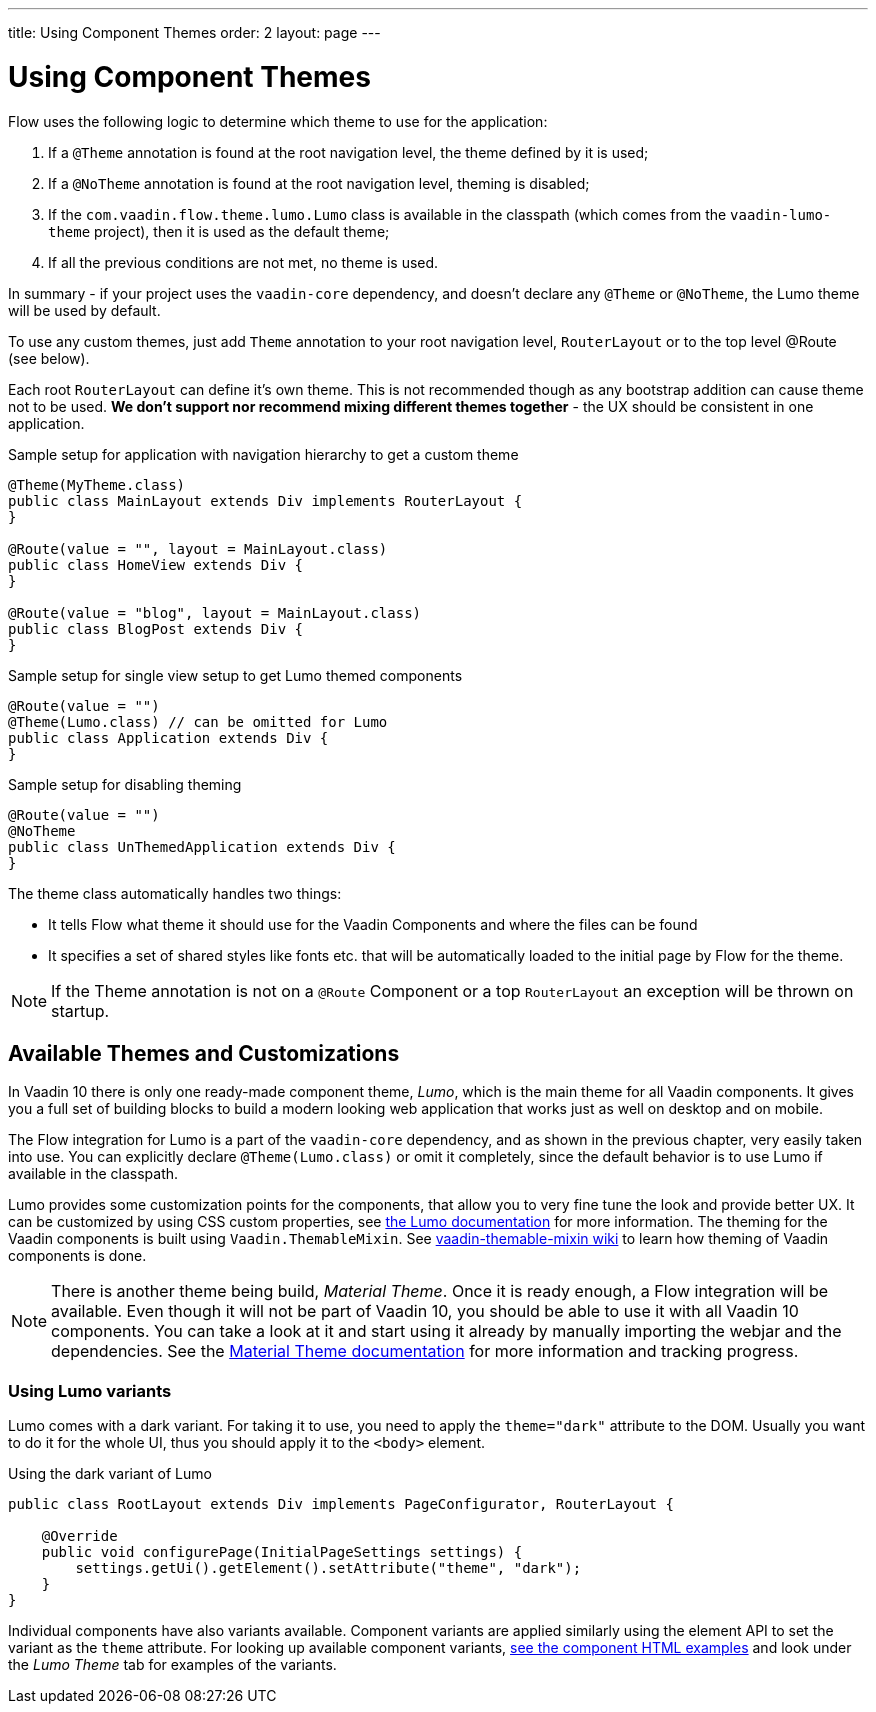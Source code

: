 ---
title: Using Component Themes
order: 2
layout: page
---

ifdef::env-github[:outfilesuffix: .asciidoc]

= Using Component Themes

Flow uses the following logic to determine which theme to use for the application:

1. If a `@Theme` annotation is found at the root navigation level, the theme defined by it is used;
2. If a `@NoTheme` annotation is found at the root navigation level, theming is disabled;
3. If the `com.vaadin.flow.theme.lumo.Lumo` class is available in the classpath (which comes from the `vaadin-lumo-theme` project), then it is used as the default theme;
4. If all the previous conditions are not met, no theme is used.

In summary - if your project uses the `vaadin-core` dependency, and doesn't declare any `@Theme` or `@NoTheme`, the Lumo theme will be used by default.

To use any custom themes, just add `Theme` annotation to your root navigation level, `RouterLayout` or to the top level @Route (see below).

Each root `RouterLayout` can define it's own theme. This is not recommended though as any bootstrap addition can cause theme not to be used.
*We don't support nor recommend mixing different themes together* - the UX should be consistent in one application.

.Sample setup for application with navigation hierarchy to get a custom theme
[source,java]
----
@Theme(MyTheme.class)
public class MainLayout extends Div implements RouterLayout {
}

@Route(value = "", layout = MainLayout.class)
public class HomeView extends Div {
}

@Route(value = "blog", layout = MainLayout.class)
public class BlogPost extends Div {
}
----

.Sample setup for single view setup to get Lumo themed components
[source,java]
----
@Route(value = "")
@Theme(Lumo.class) // can be omitted for Lumo
public class Application extends Div {
}
----

.Sample setup for disabling theming
[source,java]
----
@Route(value = "")
@NoTheme
public class UnThemedApplication extends Div {
}
----

The theme class automatically handles two things:

* It tells Flow what theme it should use for the Vaadin Components and where the files can be found
* It specifies a set of shared styles like fonts etc. that will be automatically loaded to the initial page by Flow for the theme.

[NOTE]
If the Theme annotation is not on a `@Route` Component or a top `RouterLayout` an exception will be thrown on startup.

== Available Themes and Customizations

In Vaadin 10 there is only one ready-made component theme, _Lumo_, which is the main theme for all Vaadin components.
It gives you a full set of building blocks to build a modern looking web application that works just as well on desktop and on mobile.

The Flow integration for Lumo is a part of the `vaadin-core` dependency, and as shown in the previous chapter,
very easily taken into use. You can explicitly declare `@Theme(Lumo.class)` or omit it completely, since the default behavior is to use Lumo if available in the classpath.

Lumo provides some customization points for the components, that allow you to very fine tune the look and provide better UX.
It can be customized by using CSS custom properties, see link:https://vaadin.com/themes/lumo[the Lumo documentation] for more information.
The theming for the Vaadin components is built using `Vaadin.ThemableMixin`.
See link:https://github.com/vaadin/vaadin-themable-mixin/wiki[vaadin-themable-mixin wiki] to learn how theming of Vaadin components is done.

[NOTE]
There is another theme being build, _Material Theme_. Once it is ready enough, a Flow integration will be available.
Even though it will not be part of Vaadin 10, you should be able to use it with all Vaadin 10 components.
You can take a look at it and start using it already by manually importing the webjar and the dependencies.
See the link:https://vaadin.com/themes/material[Material Theme documentation] for more information and tracking progress.

=== Using Lumo variants

Lumo comes with a dark variant. For taking it to use, you need to apply the `theme="dark"` attribute to the DOM.
Usually you want to do it for the whole UI, thus you should apply it to the `<body>` element.

.Using the dark variant of Lumo
[source,java]
----
public class RootLayout extends Div implements PageConfigurator, RouterLayout {

    @Override
    public void configurePage(InitialPageSettings settings) {
        settings.getUi().getElement().setAttribute("theme", "dark");
    }
}
----

Individual components have also variants available.
Component variants are applied similarly using the element API to set the variant as the `theme` attribute.
For looking up available component variants, https://vaadin.com/components/browse[see the component HTML examples] and look under the _Lumo Theme_ tab for examples of the variants.
